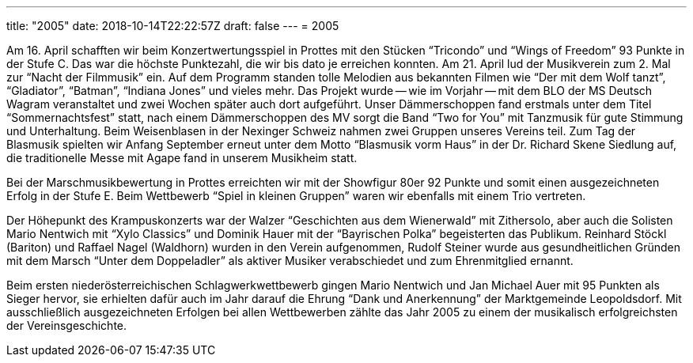 ---
title: "2005"
date: 2018-10-14T22:22:57Z
draft: false
---
= 2005

Am 16. April schafften wir beim Konzertwertungsspiel in Prottes mit den Stücken "`Tricondo`" und "`Wings of Freedom`" 93 Punkte in der Stufe C.
Das war die höchste Punktezahl, die wir bis dato je erreichen konnten.
Am 21. April lud der Musikverein zum 2. Mal zur "`Nacht der Filmmusik`" ein.
Auf dem Programm standen tolle Melodien aus bekannten Filmen wie "`Der mit dem Wolf tanzt`", "`Gladiator`", "`Batman`", "`Indiana Jones`" und vieles mehr.
Das Projekt wurde -- wie im Vorjahr -- mit dem BLO der MS Deutsch Wagram veranstaltet und zwei Wochen später auch dort aufgeführt.
Unser Dämmerschoppen fand erstmals unter dem Titel "`Sommernachtsfest`" statt, nach einem Dämmerschoppen des MV sorgt die Band "`Two for You`" mit Tanzmusik für gute Stimmung und Unterhaltung.
Beim Weisenblasen in der Nexinger Schweiz nahmen zwei Gruppen unseres Vereins teil.
Zum Tag der Blasmusik spielten wir Anfang September erneut unter dem Motto "`Blasmusik vorm Haus`" in der Dr.
Richard Skene Siedlung auf, die traditionelle Messe mit Agape fand in unserem Musikheim statt.

Bei der Marschmusikbewertung in Prottes erreichten wir mit der Showfigur 80er 92 Punkte und somit einen ausgezeichneten Erfolg in der Stufe E.
Beim Wettbewerb "`Spiel in kleinen Gruppen`" waren wir ebenfalls mit einem Trio vertreten.

Der Höhepunkt des Krampuskonzerts war der Walzer "`Geschichten aus dem Wienerwald`" mit Zithersolo, aber auch die Solisten Mario Nentwich mit "`Xylo Classics`" und Dominik Hauer mit der "`Bayrischen Polka`" begeisterten das Publikum.
Reinhard Stöckl (Bariton) und Raffael Nagel (Waldhorn) wurden in den Verein aufgenommen, Rudolf Steiner wurde aus gesundheitlichen Gründen mit dem Marsch "`Unter dem Doppeladler`" als aktiver Musiker verabschiedet und zum Ehrenmitglied ernannt.

Beim ersten niederösterreichischen Schlagwerkwettbewerb gingen Mario Nentwich und Jan Michael Auer mit 95 Punkten als Sieger hervor, sie erhielten dafür auch im Jahr darauf die Ehrung "`Dank und Anerkennung`" der Marktgemeinde Leopoldsdorf.
Mit ausschließlich ausgezeichneten Erfolgen bei allen Wettbewerben zählte das Jahr 2005 zu einem der musikalisch erfolgreichsten der Vereinsgeschichte.
